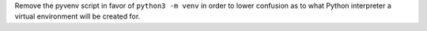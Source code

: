 Remove the pyvenv script in favor of ``python3 -m venv`` in order to lower
confusion as to what Python interpreter a virtual environment will be
created for.
